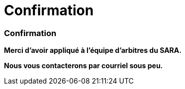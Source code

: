 = Confirmation
:awestruct-layout: default
:imagesdir: images
:homepage: http://sara.logti.etsmtl.ca

:numbered!:
=== Confirmation

*Merci d'avoir appliqué à l'équipe d'arbitres du SARA.* 

*Nous vous contacterons par courriel sous peu.*